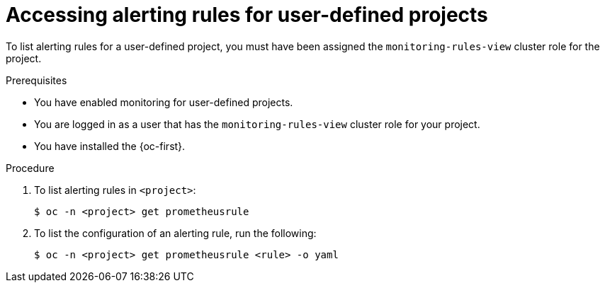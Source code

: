 // Module included in the following assemblies:
//
// * observability/monitoring/managing-alerts.adoc

:_mod-docs-content-type: PROCEDURE
[id="accessing-alerting-rules-for-your-project_{context}"]
= Accessing alerting rules for user-defined projects

To list alerting rules for a user-defined project, you must have been assigned the `monitoring-rules-view` cluster role for the project.

.Prerequisites

* You have enabled monitoring for user-defined projects.
* You are logged in as a user that has the `monitoring-rules-view` cluster role for your project.
* You have installed the {oc-first}.

.Procedure

. To list alerting rules in `<project>`:
+
[source,terminal]
----
$ oc -n <project> get prometheusrule
----

. To list the configuration of an alerting rule, run the following:
+
[source,terminal]
----
$ oc -n <project> get prometheusrule <rule> -o yaml
----